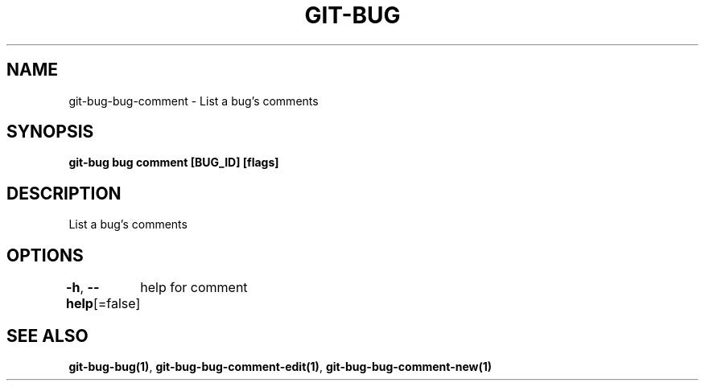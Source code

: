 .nh
.TH "GIT-BUG" "1" "Apr 2019" "Generated from git-bug's source code" ""

.SH NAME
.PP
git-bug-bug-comment - List a bug's comments


.SH SYNOPSIS
.PP
\fBgit-bug bug comment [BUG_ID] [flags]\fP


.SH DESCRIPTION
.PP
List a bug's comments


.SH OPTIONS
.PP
\fB-h\fP, \fB--help\fP[=false]
	help for comment


.SH SEE ALSO
.PP
\fBgit-bug-bug(1)\fP, \fBgit-bug-bug-comment-edit(1)\fP, \fBgit-bug-bug-comment-new(1)\fP
